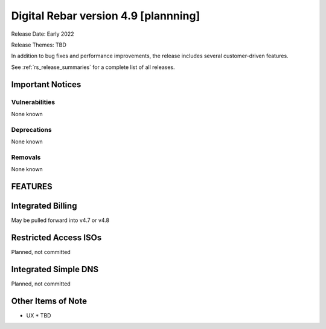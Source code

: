 .. Copyright (c) 2010 RackN Inc.
.. Licensed under the Apache License, Version 2.0 (the "License");
.. Digital Rebar Provision documentation under Digital Rebar master license
.. index::
  pair: Digital Rebar Provision; Release v4.9
  pair: Digital Rebar Provision; Release Notes

.. _rs_release_v49:

Digital Rebar version 4.9 [plannning]
-------------------------------------

Release Date: Early 2022

Release Themes: TBD

In addition to bug fixes and performance improvements, the release includes several customer-driven features.

See :ref:`rs_release_summaries` for a complete list of all releases.

.. _rs_release_v49_notices:

Important Notices
~~~~~~~~~~~~~~~~~

.. _rs_release_v49_vulns:

Vulnerabilities
+++++++++++++++

None known

.. _rs_release_v49_deprecations:

Deprecations
++++++++++++

None known

.. _rs_release_v49_removals:

Removals
++++++++

None known

FEATURES
~~~~~~~~

Integrated Billing
~~~~~~~~~~~~~~~~~~

May be pulled forward into v4.7 or v4.8


Restricted Access ISOs
~~~~~~~~~~~~~~~~~~~~~~

Planned, not committed


Integrated Simple DNS
~~~~~~~~~~~~~~~~~~~~~

Planned, not committed


.. _rs_release_v49_otheritems:

Other Items of Note
~~~~~~~~~~~~~~~~~~~

* UX
  * TBD
